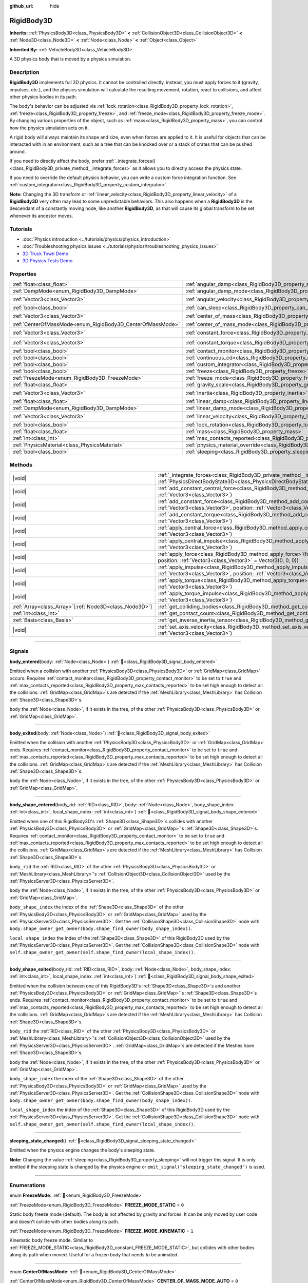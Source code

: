 :github_url: hide

.. DO NOT EDIT THIS FILE!!!
.. Generated automatically from Godot engine sources.
.. Generator: https://github.com/godotengine/godot/tree/master/doc/tools/make_rst.py.
.. XML source: https://github.com/godotengine/godot/tree/master/doc/classes/RigidBody3D.xml.

.. _class_RigidBody3D:

RigidBody3D
===========

**Inherits:** :ref:`PhysicsBody3D<class_PhysicsBody3D>` **<** :ref:`CollisionObject3D<class_CollisionObject3D>` **<** :ref:`Node3D<class_Node3D>` **<** :ref:`Node<class_Node>` **<** :ref:`Object<class_Object>`

**Inherited By:** :ref:`VehicleBody3D<class_VehicleBody3D>`

A 3D physics body that is moved by a physics simulation.

.. rst-class:: classref-introduction-group

Description
-----------

**RigidBody3D** implements full 3D physics. It cannot be controlled directly, instead, you must apply forces to it (gravity, impulses, etc.), and the physics simulation will calculate the resulting movement, rotation, react to collisions, and affect other physics bodies in its path.

The body's behavior can be adjusted via :ref:`lock_rotation<class_RigidBody3D_property_lock_rotation>`, :ref:`freeze<class_RigidBody3D_property_freeze>`, and :ref:`freeze_mode<class_RigidBody3D_property_freeze_mode>`. By changing various properties of the object, such as :ref:`mass<class_RigidBody3D_property_mass>`, you can control how the physics simulation acts on it.

A rigid body will always maintain its shape and size, even when forces are applied to it. It is useful for objects that can be interacted with in an environment, such as a tree that can be knocked over or a stack of crates that can be pushed around.

If you need to directly affect the body, prefer :ref:`_integrate_forces()<class_RigidBody3D_private_method__integrate_forces>` as it allows you to directly access the physics state.

If you need to override the default physics behavior, you can write a custom force integration function. See :ref:`custom_integrator<class_RigidBody3D_property_custom_integrator>`.

\ **Note:** Changing the 3D transform or :ref:`linear_velocity<class_RigidBody3D_property_linear_velocity>` of a **RigidBody3D** very often may lead to some unpredictable behaviors. This also happens when a **RigidBody3D** is the descendant of a constantly moving node, like another **RigidBody3D**, as that will cause its global transform to be set whenever its ancestor moves.

.. rst-class:: classref-introduction-group

Tutorials
---------

- :doc:`Physics introduction <../tutorials/physics/physics_introduction>`

- :doc:`Troubleshooting physics issues <../tutorials/physics/troubleshooting_physics_issues>`

- `3D Truck Town Demo <https://godotengine.org/asset-library/asset/2752>`__

- `3D Physics Tests Demo <https://godotengine.org/asset-library/asset/2747>`__

.. rst-class:: classref-reftable-group

Properties
----------

.. table::
   :widths: auto

   +------------------------------------------------------------+----------------------------------------------------------------------------------------+----------------------+
   | :ref:`float<class_float>`                                  | :ref:`angular_damp<class_RigidBody3D_property_angular_damp>`                           | ``0.0``              |
   +------------------------------------------------------------+----------------------------------------------------------------------------------------+----------------------+
   | :ref:`DampMode<enum_RigidBody3D_DampMode>`                 | :ref:`angular_damp_mode<class_RigidBody3D_property_angular_damp_mode>`                 | ``0``                |
   +------------------------------------------------------------+----------------------------------------------------------------------------------------+----------------------+
   | :ref:`Vector3<class_Vector3>`                              | :ref:`angular_velocity<class_RigidBody3D_property_angular_velocity>`                   | ``Vector3(0, 0, 0)`` |
   +------------------------------------------------------------+----------------------------------------------------------------------------------------+----------------------+
   | :ref:`bool<class_bool>`                                    | :ref:`can_sleep<class_RigidBody3D_property_can_sleep>`                                 | ``true``             |
   +------------------------------------------------------------+----------------------------------------------------------------------------------------+----------------------+
   | :ref:`Vector3<class_Vector3>`                              | :ref:`center_of_mass<class_RigidBody3D_property_center_of_mass>`                       | ``Vector3(0, 0, 0)`` |
   +------------------------------------------------------------+----------------------------------------------------------------------------------------+----------------------+
   | :ref:`CenterOfMassMode<enum_RigidBody3D_CenterOfMassMode>` | :ref:`center_of_mass_mode<class_RigidBody3D_property_center_of_mass_mode>`             | ``0``                |
   +------------------------------------------------------------+----------------------------------------------------------------------------------------+----------------------+
   | :ref:`Vector3<class_Vector3>`                              | :ref:`constant_force<class_RigidBody3D_property_constant_force>`                       | ``Vector3(0, 0, 0)`` |
   +------------------------------------------------------------+----------------------------------------------------------------------------------------+----------------------+
   | :ref:`Vector3<class_Vector3>`                              | :ref:`constant_torque<class_RigidBody3D_property_constant_torque>`                     | ``Vector3(0, 0, 0)`` |
   +------------------------------------------------------------+----------------------------------------------------------------------------------------+----------------------+
   | :ref:`bool<class_bool>`                                    | :ref:`contact_monitor<class_RigidBody3D_property_contact_monitor>`                     | ``false``            |
   +------------------------------------------------------------+----------------------------------------------------------------------------------------+----------------------+
   | :ref:`bool<class_bool>`                                    | :ref:`continuous_cd<class_RigidBody3D_property_continuous_cd>`                         | ``false``            |
   +------------------------------------------------------------+----------------------------------------------------------------------------------------+----------------------+
   | :ref:`bool<class_bool>`                                    | :ref:`custom_integrator<class_RigidBody3D_property_custom_integrator>`                 | ``false``            |
   +------------------------------------------------------------+----------------------------------------------------------------------------------------+----------------------+
   | :ref:`bool<class_bool>`                                    | :ref:`freeze<class_RigidBody3D_property_freeze>`                                       | ``false``            |
   +------------------------------------------------------------+----------------------------------------------------------------------------------------+----------------------+
   | :ref:`FreezeMode<enum_RigidBody3D_FreezeMode>`             | :ref:`freeze_mode<class_RigidBody3D_property_freeze_mode>`                             | ``0``                |
   +------------------------------------------------------------+----------------------------------------------------------------------------------------+----------------------+
   | :ref:`float<class_float>`                                  | :ref:`gravity_scale<class_RigidBody3D_property_gravity_scale>`                         | ``1.0``              |
   +------------------------------------------------------------+----------------------------------------------------------------------------------------+----------------------+
   | :ref:`Vector3<class_Vector3>`                              | :ref:`inertia<class_RigidBody3D_property_inertia>`                                     | ``Vector3(0, 0, 0)`` |
   +------------------------------------------------------------+----------------------------------------------------------------------------------------+----------------------+
   | :ref:`float<class_float>`                                  | :ref:`linear_damp<class_RigidBody3D_property_linear_damp>`                             | ``0.0``              |
   +------------------------------------------------------------+----------------------------------------------------------------------------------------+----------------------+
   | :ref:`DampMode<enum_RigidBody3D_DampMode>`                 | :ref:`linear_damp_mode<class_RigidBody3D_property_linear_damp_mode>`                   | ``0``                |
   +------------------------------------------------------------+----------------------------------------------------------------------------------------+----------------------+
   | :ref:`Vector3<class_Vector3>`                              | :ref:`linear_velocity<class_RigidBody3D_property_linear_velocity>`                     | ``Vector3(0, 0, 0)`` |
   +------------------------------------------------------------+----------------------------------------------------------------------------------------+----------------------+
   | :ref:`bool<class_bool>`                                    | :ref:`lock_rotation<class_RigidBody3D_property_lock_rotation>`                         | ``false``            |
   +------------------------------------------------------------+----------------------------------------------------------------------------------------+----------------------+
   | :ref:`float<class_float>`                                  | :ref:`mass<class_RigidBody3D_property_mass>`                                           | ``1.0``              |
   +------------------------------------------------------------+----------------------------------------------------------------------------------------+----------------------+
   | :ref:`int<class_int>`                                      | :ref:`max_contacts_reported<class_RigidBody3D_property_max_contacts_reported>`         | ``0``                |
   +------------------------------------------------------------+----------------------------------------------------------------------------------------+----------------------+
   | :ref:`PhysicsMaterial<class_PhysicsMaterial>`              | :ref:`physics_material_override<class_RigidBody3D_property_physics_material_override>` |                      |
   +------------------------------------------------------------+----------------------------------------------------------------------------------------+----------------------+
   | :ref:`bool<class_bool>`                                    | :ref:`sleeping<class_RigidBody3D_property_sleeping>`                                   | ``false``            |
   +------------------------------------------------------------+----------------------------------------------------------------------------------------+----------------------+

.. rst-class:: classref-reftable-group

Methods
-------

.. table::
   :widths: auto

   +----------------------------------------------------------+----------------------------------------------------------------------------------------------------------------------------------------------------------------------------------+
   | |void|                                                   | :ref:`_integrate_forces<class_RigidBody3D_private_method__integrate_forces>`\ (\ state\: :ref:`PhysicsDirectBodyState3D<class_PhysicsDirectBodyState3D>`\ ) |virtual|            |
   +----------------------------------------------------------+----------------------------------------------------------------------------------------------------------------------------------------------------------------------------------+
   | |void|                                                   | :ref:`add_constant_central_force<class_RigidBody3D_method_add_constant_central_force>`\ (\ force\: :ref:`Vector3<class_Vector3>`\ )                                              |
   +----------------------------------------------------------+----------------------------------------------------------------------------------------------------------------------------------------------------------------------------------+
   | |void|                                                   | :ref:`add_constant_force<class_RigidBody3D_method_add_constant_force>`\ (\ force\: :ref:`Vector3<class_Vector3>`, position\: :ref:`Vector3<class_Vector3>` = Vector3(0, 0, 0)\ ) |
   +----------------------------------------------------------+----------------------------------------------------------------------------------------------------------------------------------------------------------------------------------+
   | |void|                                                   | :ref:`add_constant_torque<class_RigidBody3D_method_add_constant_torque>`\ (\ torque\: :ref:`Vector3<class_Vector3>`\ )                                                           |
   +----------------------------------------------------------+----------------------------------------------------------------------------------------------------------------------------------------------------------------------------------+
   | |void|                                                   | :ref:`apply_central_force<class_RigidBody3D_method_apply_central_force>`\ (\ force\: :ref:`Vector3<class_Vector3>`\ )                                                            |
   +----------------------------------------------------------+----------------------------------------------------------------------------------------------------------------------------------------------------------------------------------+
   | |void|                                                   | :ref:`apply_central_impulse<class_RigidBody3D_method_apply_central_impulse>`\ (\ impulse\: :ref:`Vector3<class_Vector3>`\ )                                                      |
   +----------------------------------------------------------+----------------------------------------------------------------------------------------------------------------------------------------------------------------------------------+
   | |void|                                                   | :ref:`apply_force<class_RigidBody3D_method_apply_force>`\ (\ force\: :ref:`Vector3<class_Vector3>`, position\: :ref:`Vector3<class_Vector3>` = Vector3(0, 0, 0)\ )               |
   +----------------------------------------------------------+----------------------------------------------------------------------------------------------------------------------------------------------------------------------------------+
   | |void|                                                   | :ref:`apply_impulse<class_RigidBody3D_method_apply_impulse>`\ (\ impulse\: :ref:`Vector3<class_Vector3>`, position\: :ref:`Vector3<class_Vector3>` = Vector3(0, 0, 0)\ )         |
   +----------------------------------------------------------+----------------------------------------------------------------------------------------------------------------------------------------------------------------------------------+
   | |void|                                                   | :ref:`apply_torque<class_RigidBody3D_method_apply_torque>`\ (\ torque\: :ref:`Vector3<class_Vector3>`\ )                                                                         |
   +----------------------------------------------------------+----------------------------------------------------------------------------------------------------------------------------------------------------------------------------------+
   | |void|                                                   | :ref:`apply_torque_impulse<class_RigidBody3D_method_apply_torque_impulse>`\ (\ impulse\: :ref:`Vector3<class_Vector3>`\ )                                                        |
   +----------------------------------------------------------+----------------------------------------------------------------------------------------------------------------------------------------------------------------------------------+
   | :ref:`Array<class_Array>`\[:ref:`Node3D<class_Node3D>`\] | :ref:`get_colliding_bodies<class_RigidBody3D_method_get_colliding_bodies>`\ (\ ) |const|                                                                                         |
   +----------------------------------------------------------+----------------------------------------------------------------------------------------------------------------------------------------------------------------------------------+
   | :ref:`int<class_int>`                                    | :ref:`get_contact_count<class_RigidBody3D_method_get_contact_count>`\ (\ ) |const|                                                                                               |
   +----------------------------------------------------------+----------------------------------------------------------------------------------------------------------------------------------------------------------------------------------+
   | :ref:`Basis<class_Basis>`                                | :ref:`get_inverse_inertia_tensor<class_RigidBody3D_method_get_inverse_inertia_tensor>`\ (\ ) |const|                                                                             |
   +----------------------------------------------------------+----------------------------------------------------------------------------------------------------------------------------------------------------------------------------------+
   | |void|                                                   | :ref:`set_axis_velocity<class_RigidBody3D_method_set_axis_velocity>`\ (\ axis_velocity\: :ref:`Vector3<class_Vector3>`\ )                                                        |
   +----------------------------------------------------------+----------------------------------------------------------------------------------------------------------------------------------------------------------------------------------+

.. rst-class:: classref-section-separator

----

.. rst-class:: classref-descriptions-group

Signals
-------

.. _class_RigidBody3D_signal_body_entered:

.. rst-class:: classref-signal

**body_entered**\ (\ body\: :ref:`Node<class_Node>`\ ) :ref:`🔗<class_RigidBody3D_signal_body_entered>`

Emitted when a collision with another :ref:`PhysicsBody3D<class_PhysicsBody3D>` or :ref:`GridMap<class_GridMap>` occurs. Requires :ref:`contact_monitor<class_RigidBody3D_property_contact_monitor>` to be set to ``true`` and :ref:`max_contacts_reported<class_RigidBody3D_property_max_contacts_reported>` to be set high enough to detect all the collisions. :ref:`GridMap<class_GridMap>`\ s are detected if the :ref:`MeshLibrary<class_MeshLibrary>` has Collision :ref:`Shape3D<class_Shape3D>`\ s.

\ ``body`` the :ref:`Node<class_Node>`, if it exists in the tree, of the other :ref:`PhysicsBody3D<class_PhysicsBody3D>` or :ref:`GridMap<class_GridMap>`.

.. rst-class:: classref-item-separator

----

.. _class_RigidBody3D_signal_body_exited:

.. rst-class:: classref-signal

**body_exited**\ (\ body\: :ref:`Node<class_Node>`\ ) :ref:`🔗<class_RigidBody3D_signal_body_exited>`

Emitted when the collision with another :ref:`PhysicsBody3D<class_PhysicsBody3D>` or :ref:`GridMap<class_GridMap>` ends. Requires :ref:`contact_monitor<class_RigidBody3D_property_contact_monitor>` to be set to ``true`` and :ref:`max_contacts_reported<class_RigidBody3D_property_max_contacts_reported>` to be set high enough to detect all the collisions. :ref:`GridMap<class_GridMap>`\ s are detected if the :ref:`MeshLibrary<class_MeshLibrary>` has Collision :ref:`Shape3D<class_Shape3D>`\ s.

\ ``body`` the :ref:`Node<class_Node>`, if it exists in the tree, of the other :ref:`PhysicsBody3D<class_PhysicsBody3D>` or :ref:`GridMap<class_GridMap>`.

.. rst-class:: classref-item-separator

----

.. _class_RigidBody3D_signal_body_shape_entered:

.. rst-class:: classref-signal

**body_shape_entered**\ (\ body_rid\: :ref:`RID<class_RID>`, body\: :ref:`Node<class_Node>`, body_shape_index\: :ref:`int<class_int>`, local_shape_index\: :ref:`int<class_int>`\ ) :ref:`🔗<class_RigidBody3D_signal_body_shape_entered>`

Emitted when one of this RigidBody3D's :ref:`Shape3D<class_Shape3D>`\ s collides with another :ref:`PhysicsBody3D<class_PhysicsBody3D>` or :ref:`GridMap<class_GridMap>`'s :ref:`Shape3D<class_Shape3D>`\ s. Requires :ref:`contact_monitor<class_RigidBody3D_property_contact_monitor>` to be set to ``true`` and :ref:`max_contacts_reported<class_RigidBody3D_property_max_contacts_reported>` to be set high enough to detect all the collisions. :ref:`GridMap<class_GridMap>`\ s are detected if the :ref:`MeshLibrary<class_MeshLibrary>` has Collision :ref:`Shape3D<class_Shape3D>`\ s.

\ ``body_rid`` the :ref:`RID<class_RID>` of the other :ref:`PhysicsBody3D<class_PhysicsBody3D>` or :ref:`MeshLibrary<class_MeshLibrary>`'s :ref:`CollisionObject3D<class_CollisionObject3D>` used by the :ref:`PhysicsServer3D<class_PhysicsServer3D>`.

\ ``body`` the :ref:`Node<class_Node>`, if it exists in the tree, of the other :ref:`PhysicsBody3D<class_PhysicsBody3D>` or :ref:`GridMap<class_GridMap>`.

\ ``body_shape_index`` the index of the :ref:`Shape3D<class_Shape3D>` of the other :ref:`PhysicsBody3D<class_PhysicsBody3D>` or :ref:`GridMap<class_GridMap>` used by the :ref:`PhysicsServer3D<class_PhysicsServer3D>`. Get the :ref:`CollisionShape3D<class_CollisionShape3D>` node with ``body.shape_owner_get_owner(body.shape_find_owner(body_shape_index))``.

\ ``local_shape_index`` the index of the :ref:`Shape3D<class_Shape3D>` of this RigidBody3D used by the :ref:`PhysicsServer3D<class_PhysicsServer3D>`. Get the :ref:`CollisionShape3D<class_CollisionShape3D>` node with ``self.shape_owner_get_owner(self.shape_find_owner(local_shape_index))``.

.. rst-class:: classref-item-separator

----

.. _class_RigidBody3D_signal_body_shape_exited:

.. rst-class:: classref-signal

**body_shape_exited**\ (\ body_rid\: :ref:`RID<class_RID>`, body\: :ref:`Node<class_Node>`, body_shape_index\: :ref:`int<class_int>`, local_shape_index\: :ref:`int<class_int>`\ ) :ref:`🔗<class_RigidBody3D_signal_body_shape_exited>`

Emitted when the collision between one of this RigidBody3D's :ref:`Shape3D<class_Shape3D>`\ s and another :ref:`PhysicsBody3D<class_PhysicsBody3D>` or :ref:`GridMap<class_GridMap>`'s :ref:`Shape3D<class_Shape3D>`\ s ends. Requires :ref:`contact_monitor<class_RigidBody3D_property_contact_monitor>` to be set to ``true`` and :ref:`max_contacts_reported<class_RigidBody3D_property_max_contacts_reported>` to be set high enough to detect all the collisions. :ref:`GridMap<class_GridMap>`\ s are detected if the :ref:`MeshLibrary<class_MeshLibrary>` has Collision :ref:`Shape3D<class_Shape3D>`\ s.

\ ``body_rid`` the :ref:`RID<class_RID>` of the other :ref:`PhysicsBody3D<class_PhysicsBody3D>` or :ref:`MeshLibrary<class_MeshLibrary>`'s :ref:`CollisionObject3D<class_CollisionObject3D>` used by the :ref:`PhysicsServer3D<class_PhysicsServer3D>`. :ref:`GridMap<class_GridMap>`\ s are detected if the Meshes have :ref:`Shape3D<class_Shape3D>`\ s.

\ ``body`` the :ref:`Node<class_Node>`, if it exists in the tree, of the other :ref:`PhysicsBody3D<class_PhysicsBody3D>` or :ref:`GridMap<class_GridMap>`.

\ ``body_shape_index`` the index of the :ref:`Shape3D<class_Shape3D>` of the other :ref:`PhysicsBody3D<class_PhysicsBody3D>` or :ref:`GridMap<class_GridMap>` used by the :ref:`PhysicsServer3D<class_PhysicsServer3D>`. Get the :ref:`CollisionShape3D<class_CollisionShape3D>` node with ``body.shape_owner_get_owner(body.shape_find_owner(body_shape_index))``.

\ ``local_shape_index`` the index of the :ref:`Shape3D<class_Shape3D>` of this RigidBody3D used by the :ref:`PhysicsServer3D<class_PhysicsServer3D>`. Get the :ref:`CollisionShape3D<class_CollisionShape3D>` node with ``self.shape_owner_get_owner(self.shape_find_owner(local_shape_index))``.

.. rst-class:: classref-item-separator

----

.. _class_RigidBody3D_signal_sleeping_state_changed:

.. rst-class:: classref-signal

**sleeping_state_changed**\ (\ ) :ref:`🔗<class_RigidBody3D_signal_sleeping_state_changed>`

Emitted when the physics engine changes the body's sleeping state.

\ **Note:** Changing the value :ref:`sleeping<class_RigidBody3D_property_sleeping>` will not trigger this signal. It is only emitted if the sleeping state is changed by the physics engine or ``emit_signal("sleeping_state_changed")`` is used.

.. rst-class:: classref-section-separator

----

.. rst-class:: classref-descriptions-group

Enumerations
------------

.. _enum_RigidBody3D_FreezeMode:

.. rst-class:: classref-enumeration

enum **FreezeMode**: :ref:`🔗<enum_RigidBody3D_FreezeMode>`

.. _class_RigidBody3D_constant_FREEZE_MODE_STATIC:

.. rst-class:: classref-enumeration-constant

:ref:`FreezeMode<enum_RigidBody3D_FreezeMode>` **FREEZE_MODE_STATIC** = ``0``

Static body freeze mode (default). The body is not affected by gravity and forces. It can be only moved by user code and doesn't collide with other bodies along its path.

.. _class_RigidBody3D_constant_FREEZE_MODE_KINEMATIC:

.. rst-class:: classref-enumeration-constant

:ref:`FreezeMode<enum_RigidBody3D_FreezeMode>` **FREEZE_MODE_KINEMATIC** = ``1``

Kinematic body freeze mode. Similar to :ref:`FREEZE_MODE_STATIC<class_RigidBody3D_constant_FREEZE_MODE_STATIC>`, but collides with other bodies along its path when moved. Useful for a frozen body that needs to be animated.

.. rst-class:: classref-item-separator

----

.. _enum_RigidBody3D_CenterOfMassMode:

.. rst-class:: classref-enumeration

enum **CenterOfMassMode**: :ref:`🔗<enum_RigidBody3D_CenterOfMassMode>`

.. _class_RigidBody3D_constant_CENTER_OF_MASS_MODE_AUTO:

.. rst-class:: classref-enumeration-constant

:ref:`CenterOfMassMode<enum_RigidBody3D_CenterOfMassMode>` **CENTER_OF_MASS_MODE_AUTO** = ``0``

In this mode, the body's center of mass is calculated automatically based on its shapes. This assumes that the shapes' origins are also their center of mass.

.. _class_RigidBody3D_constant_CENTER_OF_MASS_MODE_CUSTOM:

.. rst-class:: classref-enumeration-constant

:ref:`CenterOfMassMode<enum_RigidBody3D_CenterOfMassMode>` **CENTER_OF_MASS_MODE_CUSTOM** = ``1``

In this mode, the body's center of mass is set through :ref:`center_of_mass<class_RigidBody3D_property_center_of_mass>`. Defaults to the body's origin position.

.. rst-class:: classref-item-separator

----

.. _enum_RigidBody3D_DampMode:

.. rst-class:: classref-enumeration

enum **DampMode**: :ref:`🔗<enum_RigidBody3D_DampMode>`

.. _class_RigidBody3D_constant_DAMP_MODE_COMBINE:

.. rst-class:: classref-enumeration-constant

:ref:`DampMode<enum_RigidBody3D_DampMode>` **DAMP_MODE_COMBINE** = ``0``

In this mode, the body's damping value is added to any value set in areas or the default value.

.. _class_RigidBody3D_constant_DAMP_MODE_REPLACE:

.. rst-class:: classref-enumeration-constant

:ref:`DampMode<enum_RigidBody3D_DampMode>` **DAMP_MODE_REPLACE** = ``1``

In this mode, the body's damping value replaces any value set in areas or the default value.

.. rst-class:: classref-section-separator

----

.. rst-class:: classref-descriptions-group

Property Descriptions
---------------------

.. _class_RigidBody3D_property_angular_damp:

.. rst-class:: classref-property

:ref:`float<class_float>` **angular_damp** = ``0.0`` :ref:`🔗<class_RigidBody3D_property_angular_damp>`

.. rst-class:: classref-property-setget

- |void| **set_angular_damp**\ (\ value\: :ref:`float<class_float>`\ )
- :ref:`float<class_float>` **get_angular_damp**\ (\ )

Damps the body's rotation. By default, the body will use the :ref:`ProjectSettings.physics/3d/default_angular_damp<class_ProjectSettings_property_physics/3d/default_angular_damp>` project setting or any value override set by an :ref:`Area3D<class_Area3D>` the body is in. Depending on :ref:`angular_damp_mode<class_RigidBody3D_property_angular_damp_mode>`, you can set :ref:`angular_damp<class_RigidBody3D_property_angular_damp>` to be added to or to replace the body's damping value.

See :ref:`ProjectSettings.physics/3d/default_angular_damp<class_ProjectSettings_property_physics/3d/default_angular_damp>` for more details about damping.

.. rst-class:: classref-item-separator

----

.. _class_RigidBody3D_property_angular_damp_mode:

.. rst-class:: classref-property

:ref:`DampMode<enum_RigidBody3D_DampMode>` **angular_damp_mode** = ``0`` :ref:`🔗<class_RigidBody3D_property_angular_damp_mode>`

.. rst-class:: classref-property-setget

- |void| **set_angular_damp_mode**\ (\ value\: :ref:`DampMode<enum_RigidBody3D_DampMode>`\ )
- :ref:`DampMode<enum_RigidBody3D_DampMode>` **get_angular_damp_mode**\ (\ )

Defines how :ref:`angular_damp<class_RigidBody3D_property_angular_damp>` is applied.

.. rst-class:: classref-item-separator

----

.. _class_RigidBody3D_property_angular_velocity:

.. rst-class:: classref-property

:ref:`Vector3<class_Vector3>` **angular_velocity** = ``Vector3(0, 0, 0)`` :ref:`🔗<class_RigidBody3D_property_angular_velocity>`

.. rst-class:: classref-property-setget

- |void| **set_angular_velocity**\ (\ value\: :ref:`Vector3<class_Vector3>`\ )
- :ref:`Vector3<class_Vector3>` **get_angular_velocity**\ (\ )

The RigidBody3D's rotational velocity in *radians* per second.

.. rst-class:: classref-item-separator

----

.. _class_RigidBody3D_property_can_sleep:

.. rst-class:: classref-property

:ref:`bool<class_bool>` **can_sleep** = ``true`` :ref:`🔗<class_RigidBody3D_property_can_sleep>`

.. rst-class:: classref-property-setget

- |void| **set_can_sleep**\ (\ value\: :ref:`bool<class_bool>`\ )
- :ref:`bool<class_bool>` **is_able_to_sleep**\ (\ )

If ``true``, the body can enter sleep mode when there is no movement. See :ref:`sleeping<class_RigidBody3D_property_sleeping>`.

.. rst-class:: classref-item-separator

----

.. _class_RigidBody3D_property_center_of_mass:

.. rst-class:: classref-property

:ref:`Vector3<class_Vector3>` **center_of_mass** = ``Vector3(0, 0, 0)`` :ref:`🔗<class_RigidBody3D_property_center_of_mass>`

.. rst-class:: classref-property-setget

- |void| **set_center_of_mass**\ (\ value\: :ref:`Vector3<class_Vector3>`\ )
- :ref:`Vector3<class_Vector3>` **get_center_of_mass**\ (\ )

The body's custom center of mass, relative to the body's origin position, when :ref:`center_of_mass_mode<class_RigidBody3D_property_center_of_mass_mode>` is set to :ref:`CENTER_OF_MASS_MODE_CUSTOM<class_RigidBody3D_constant_CENTER_OF_MASS_MODE_CUSTOM>`. This is the balanced point of the body, where applied forces only cause linear acceleration. Applying forces outside of the center of mass causes angular acceleration.

When :ref:`center_of_mass_mode<class_RigidBody3D_property_center_of_mass_mode>` is set to :ref:`CENTER_OF_MASS_MODE_AUTO<class_RigidBody3D_constant_CENTER_OF_MASS_MODE_AUTO>` (default value), the center of mass is automatically determined, but this does not update the value of :ref:`center_of_mass<class_RigidBody3D_property_center_of_mass>`.

.. rst-class:: classref-item-separator

----

.. _class_RigidBody3D_property_center_of_mass_mode:

.. rst-class:: classref-property

:ref:`CenterOfMassMode<enum_RigidBody3D_CenterOfMassMode>` **center_of_mass_mode** = ``0`` :ref:`🔗<class_RigidBody3D_property_center_of_mass_mode>`

.. rst-class:: classref-property-setget

- |void| **set_center_of_mass_mode**\ (\ value\: :ref:`CenterOfMassMode<enum_RigidBody3D_CenterOfMassMode>`\ )
- :ref:`CenterOfMassMode<enum_RigidBody3D_CenterOfMassMode>` **get_center_of_mass_mode**\ (\ )

Defines the way the body's center of mass is set.

.. rst-class:: classref-item-separator

----

.. _class_RigidBody3D_property_constant_force:

.. rst-class:: classref-property

:ref:`Vector3<class_Vector3>` **constant_force** = ``Vector3(0, 0, 0)`` :ref:`🔗<class_RigidBody3D_property_constant_force>`

.. rst-class:: classref-property-setget

- |void| **set_constant_force**\ (\ value\: :ref:`Vector3<class_Vector3>`\ )
- :ref:`Vector3<class_Vector3>` **get_constant_force**\ (\ )

The body's total constant positional forces applied during each physics update.

See :ref:`add_constant_force()<class_RigidBody3D_method_add_constant_force>` and :ref:`add_constant_central_force()<class_RigidBody3D_method_add_constant_central_force>`.

.. rst-class:: classref-item-separator

----

.. _class_RigidBody3D_property_constant_torque:

.. rst-class:: classref-property

:ref:`Vector3<class_Vector3>` **constant_torque** = ``Vector3(0, 0, 0)`` :ref:`🔗<class_RigidBody3D_property_constant_torque>`

.. rst-class:: classref-property-setget

- |void| **set_constant_torque**\ (\ value\: :ref:`Vector3<class_Vector3>`\ )
- :ref:`Vector3<class_Vector3>` **get_constant_torque**\ (\ )

The body's total constant rotational forces applied during each physics update.

See :ref:`add_constant_torque()<class_RigidBody3D_method_add_constant_torque>`.

.. rst-class:: classref-item-separator

----

.. _class_RigidBody3D_property_contact_monitor:

.. rst-class:: classref-property

:ref:`bool<class_bool>` **contact_monitor** = ``false`` :ref:`🔗<class_RigidBody3D_property_contact_monitor>`

.. rst-class:: classref-property-setget

- |void| **set_contact_monitor**\ (\ value\: :ref:`bool<class_bool>`\ )
- :ref:`bool<class_bool>` **is_contact_monitor_enabled**\ (\ )

If ``true``, the RigidBody3D will emit signals when it collides with another body.

\ **Note:** By default the maximum contacts reported is set to 0, meaning nothing will be recorded, see :ref:`max_contacts_reported<class_RigidBody3D_property_max_contacts_reported>`.

.. rst-class:: classref-item-separator

----

.. _class_RigidBody3D_property_continuous_cd:

.. rst-class:: classref-property

:ref:`bool<class_bool>` **continuous_cd** = ``false`` :ref:`🔗<class_RigidBody3D_property_continuous_cd>`

.. rst-class:: classref-property-setget

- |void| **set_use_continuous_collision_detection**\ (\ value\: :ref:`bool<class_bool>`\ )
- :ref:`bool<class_bool>` **is_using_continuous_collision_detection**\ (\ )

If ``true``, continuous collision detection is used.

Continuous collision detection tries to predict where a moving body will collide, instead of moving it and correcting its movement if it collided. Continuous collision detection is more precise, and misses fewer impacts by small, fast-moving objects. Not using continuous collision detection is faster to compute, but can miss small, fast-moving objects.

.. rst-class:: classref-item-separator

----

.. _class_RigidBody3D_property_custom_integrator:

.. rst-class:: classref-property

:ref:`bool<class_bool>` **custom_integrator** = ``false`` :ref:`🔗<class_RigidBody3D_property_custom_integrator>`

.. rst-class:: classref-property-setget

- |void| **set_use_custom_integrator**\ (\ value\: :ref:`bool<class_bool>`\ )
- :ref:`bool<class_bool>` **is_using_custom_integrator**\ (\ )

If ``true``, the standard force integration (like gravity or damping) will be disabled for this body. Other than collision response, the body will only move as determined by the :ref:`_integrate_forces()<class_RigidBody3D_private_method__integrate_forces>` method, if that virtual method is overridden.

Setting this property will call the method :ref:`PhysicsServer3D.body_set_omit_force_integration()<class_PhysicsServer3D_method_body_set_omit_force_integration>` internally.

.. rst-class:: classref-item-separator

----

.. _class_RigidBody3D_property_freeze:

.. rst-class:: classref-property

:ref:`bool<class_bool>` **freeze** = ``false`` :ref:`🔗<class_RigidBody3D_property_freeze>`

.. rst-class:: classref-property-setget

- |void| **set_freeze_enabled**\ (\ value\: :ref:`bool<class_bool>`\ )
- :ref:`bool<class_bool>` **is_freeze_enabled**\ (\ )

If ``true``, the body is frozen. Gravity and forces are not applied anymore.

See :ref:`freeze_mode<class_RigidBody3D_property_freeze_mode>` to set the body's behavior when frozen.

For a body that is always frozen, use :ref:`StaticBody3D<class_StaticBody3D>` or :ref:`AnimatableBody3D<class_AnimatableBody3D>` instead.

.. rst-class:: classref-item-separator

----

.. _class_RigidBody3D_property_freeze_mode:

.. rst-class:: classref-property

:ref:`FreezeMode<enum_RigidBody3D_FreezeMode>` **freeze_mode** = ``0`` :ref:`🔗<class_RigidBody3D_property_freeze_mode>`

.. rst-class:: classref-property-setget

- |void| **set_freeze_mode**\ (\ value\: :ref:`FreezeMode<enum_RigidBody3D_FreezeMode>`\ )
- :ref:`FreezeMode<enum_RigidBody3D_FreezeMode>` **get_freeze_mode**\ (\ )

The body's freeze mode. Can be used to set the body's behavior when :ref:`freeze<class_RigidBody3D_property_freeze>` is enabled.

For a body that is always frozen, use :ref:`StaticBody3D<class_StaticBody3D>` or :ref:`AnimatableBody3D<class_AnimatableBody3D>` instead.

.. rst-class:: classref-item-separator

----

.. _class_RigidBody3D_property_gravity_scale:

.. rst-class:: classref-property

:ref:`float<class_float>` **gravity_scale** = ``1.0`` :ref:`🔗<class_RigidBody3D_property_gravity_scale>`

.. rst-class:: classref-property-setget

- |void| **set_gravity_scale**\ (\ value\: :ref:`float<class_float>`\ )
- :ref:`float<class_float>` **get_gravity_scale**\ (\ )

This is multiplied by :ref:`ProjectSettings.physics/3d/default_gravity<class_ProjectSettings_property_physics/3d/default_gravity>` to produce this body's gravity. For example, a value of ``1.0`` will apply normal gravity, ``2.0`` will apply double the gravity, and ``0.5`` will apply half the gravity to this body.

.. rst-class:: classref-item-separator

----

.. _class_RigidBody3D_property_inertia:

.. rst-class:: classref-property

:ref:`Vector3<class_Vector3>` **inertia** = ``Vector3(0, 0, 0)`` :ref:`🔗<class_RigidBody3D_property_inertia>`

.. rst-class:: classref-property-setget

- |void| **set_inertia**\ (\ value\: :ref:`Vector3<class_Vector3>`\ )
- :ref:`Vector3<class_Vector3>` **get_inertia**\ (\ )

The body's moment of inertia. This is like mass, but for rotation: it determines how much torque it takes to rotate the body on each axis. The moment of inertia is usually computed automatically from the mass and the shapes, but this property allows you to set a custom value.

If set to :ref:`Vector3.ZERO<class_Vector3_constant_ZERO>`, inertia is automatically computed (default value).

\ **Note:** This value does not change when inertia is automatically computed. Use :ref:`PhysicsServer3D<class_PhysicsServer3D>` to get the computed inertia.


.. tabs::

 .. code-tab:: gdscript

    @onready var ball = $Ball

    func get_ball_inertia():
        return PhysicsServer3D.body_get_direct_state(ball.get_rid()).inverse_inertia.inverse()

 .. code-tab:: csharp

    private RigidBody3D _ball;

    public override void _Ready()
    {
        _ball = GetNode<RigidBody3D>("Ball");
    }

    private Vector3 GetBallInertia()
    {
        return PhysicsServer3D.BodyGetDirectState(_ball.GetRid()).InverseInertia.Inverse();
    }



.. rst-class:: classref-item-separator

----

.. _class_RigidBody3D_property_linear_damp:

.. rst-class:: classref-property

:ref:`float<class_float>` **linear_damp** = ``0.0`` :ref:`🔗<class_RigidBody3D_property_linear_damp>`

.. rst-class:: classref-property-setget

- |void| **set_linear_damp**\ (\ value\: :ref:`float<class_float>`\ )
- :ref:`float<class_float>` **get_linear_damp**\ (\ )

Damps the body's movement. By default, the body will use the :ref:`ProjectSettings.physics/3d/default_linear_damp<class_ProjectSettings_property_physics/3d/default_linear_damp>` project setting or any value override set by an :ref:`Area3D<class_Area3D>` the body is in. Depending on :ref:`linear_damp_mode<class_RigidBody3D_property_linear_damp_mode>`, you can set :ref:`linear_damp<class_RigidBody3D_property_linear_damp>` to be added to or to replace the body's damping value.

See :ref:`ProjectSettings.physics/3d/default_linear_damp<class_ProjectSettings_property_physics/3d/default_linear_damp>` for more details about damping.

.. rst-class:: classref-item-separator

----

.. _class_RigidBody3D_property_linear_damp_mode:

.. rst-class:: classref-property

:ref:`DampMode<enum_RigidBody3D_DampMode>` **linear_damp_mode** = ``0`` :ref:`🔗<class_RigidBody3D_property_linear_damp_mode>`

.. rst-class:: classref-property-setget

- |void| **set_linear_damp_mode**\ (\ value\: :ref:`DampMode<enum_RigidBody3D_DampMode>`\ )
- :ref:`DampMode<enum_RigidBody3D_DampMode>` **get_linear_damp_mode**\ (\ )

Defines how :ref:`linear_damp<class_RigidBody3D_property_linear_damp>` is applied.

.. rst-class:: classref-item-separator

----

.. _class_RigidBody3D_property_linear_velocity:

.. rst-class:: classref-property

:ref:`Vector3<class_Vector3>` **linear_velocity** = ``Vector3(0, 0, 0)`` :ref:`🔗<class_RigidBody3D_property_linear_velocity>`

.. rst-class:: classref-property-setget

- |void| **set_linear_velocity**\ (\ value\: :ref:`Vector3<class_Vector3>`\ )
- :ref:`Vector3<class_Vector3>` **get_linear_velocity**\ (\ )

The body's linear velocity in units per second. Can be used sporadically, but **don't set this every frame**, because physics may run in another thread and runs at a different granularity. Use :ref:`_integrate_forces()<class_RigidBody3D_private_method__integrate_forces>` as your process loop for precise control of the body state.

.. rst-class:: classref-item-separator

----

.. _class_RigidBody3D_property_lock_rotation:

.. rst-class:: classref-property

:ref:`bool<class_bool>` **lock_rotation** = ``false`` :ref:`🔗<class_RigidBody3D_property_lock_rotation>`

.. rst-class:: classref-property-setget

- |void| **set_lock_rotation_enabled**\ (\ value\: :ref:`bool<class_bool>`\ )
- :ref:`bool<class_bool>` **is_lock_rotation_enabled**\ (\ )

If ``true``, the body cannot rotate. Gravity and forces only apply linear movement.

.. rst-class:: classref-item-separator

----

.. _class_RigidBody3D_property_mass:

.. rst-class:: classref-property

:ref:`float<class_float>` **mass** = ``1.0`` :ref:`🔗<class_RigidBody3D_property_mass>`

.. rst-class:: classref-property-setget

- |void| **set_mass**\ (\ value\: :ref:`float<class_float>`\ )
- :ref:`float<class_float>` **get_mass**\ (\ )

The body's mass.

.. rst-class:: classref-item-separator

----

.. _class_RigidBody3D_property_max_contacts_reported:

.. rst-class:: classref-property

:ref:`int<class_int>` **max_contacts_reported** = ``0`` :ref:`🔗<class_RigidBody3D_property_max_contacts_reported>`

.. rst-class:: classref-property-setget

- |void| **set_max_contacts_reported**\ (\ value\: :ref:`int<class_int>`\ )
- :ref:`int<class_int>` **get_max_contacts_reported**\ (\ )

The maximum number of contacts that will be recorded. Requires a value greater than 0 and :ref:`contact_monitor<class_RigidBody3D_property_contact_monitor>` to be set to ``true`` to start to register contacts. Use :ref:`get_contact_count()<class_RigidBody3D_method_get_contact_count>` to retrieve the count or :ref:`get_colliding_bodies()<class_RigidBody3D_method_get_colliding_bodies>` to retrieve bodies that have been collided with.

\ **Note:** The number of contacts is different from the number of collisions. Collisions between parallel edges will result in two contacts (one at each end), and collisions between parallel faces will result in four contacts (one at each corner).

.. rst-class:: classref-item-separator

----

.. _class_RigidBody3D_property_physics_material_override:

.. rst-class:: classref-property

:ref:`PhysicsMaterial<class_PhysicsMaterial>` **physics_material_override** :ref:`🔗<class_RigidBody3D_property_physics_material_override>`

.. rst-class:: classref-property-setget

- |void| **set_physics_material_override**\ (\ value\: :ref:`PhysicsMaterial<class_PhysicsMaterial>`\ )
- :ref:`PhysicsMaterial<class_PhysicsMaterial>` **get_physics_material_override**\ (\ )

The physics material override for the body.

If a material is assigned to this property, it will be used instead of any other physics material, such as an inherited one.

.. rst-class:: classref-item-separator

----

.. _class_RigidBody3D_property_sleeping:

.. rst-class:: classref-property

:ref:`bool<class_bool>` **sleeping** = ``false`` :ref:`🔗<class_RigidBody3D_property_sleeping>`

.. rst-class:: classref-property-setget

- |void| **set_sleeping**\ (\ value\: :ref:`bool<class_bool>`\ )
- :ref:`bool<class_bool>` **is_sleeping**\ (\ )

If ``true``, the body will not move and will not calculate forces until woken up by another body through, for example, a collision, or by using the :ref:`apply_impulse()<class_RigidBody3D_method_apply_impulse>` or :ref:`apply_force()<class_RigidBody3D_method_apply_force>` methods.

.. rst-class:: classref-section-separator

----

.. rst-class:: classref-descriptions-group

Method Descriptions
-------------------

.. _class_RigidBody3D_private_method__integrate_forces:

.. rst-class:: classref-method

|void| **_integrate_forces**\ (\ state\: :ref:`PhysicsDirectBodyState3D<class_PhysicsDirectBodyState3D>`\ ) |virtual| :ref:`🔗<class_RigidBody3D_private_method__integrate_forces>`

Called during physics processing, allowing you to read and safely modify the simulation state for the object. By default, it is called before the standard force integration, but the :ref:`custom_integrator<class_RigidBody3D_property_custom_integrator>` property allows you to disable the standard force integration and do fully custom force integration for a body.

.. rst-class:: classref-item-separator

----

.. _class_RigidBody3D_method_add_constant_central_force:

.. rst-class:: classref-method

|void| **add_constant_central_force**\ (\ force\: :ref:`Vector3<class_Vector3>`\ ) :ref:`🔗<class_RigidBody3D_method_add_constant_central_force>`

Adds a constant directional force without affecting rotation that keeps being applied over time until cleared with ``constant_force = Vector3(0, 0, 0)``.

This is equivalent to using :ref:`add_constant_force()<class_RigidBody3D_method_add_constant_force>` at the body's center of mass.

.. rst-class:: classref-item-separator

----

.. _class_RigidBody3D_method_add_constant_force:

.. rst-class:: classref-method

|void| **add_constant_force**\ (\ force\: :ref:`Vector3<class_Vector3>`, position\: :ref:`Vector3<class_Vector3>` = Vector3(0, 0, 0)\ ) :ref:`🔗<class_RigidBody3D_method_add_constant_force>`

Adds a constant positioned force to the body that keeps being applied over time until cleared with ``constant_force = Vector3(0, 0, 0)``.

\ ``position`` is the offset from the body origin in global coordinates.

.. rst-class:: classref-item-separator

----

.. _class_RigidBody3D_method_add_constant_torque:

.. rst-class:: classref-method

|void| **add_constant_torque**\ (\ torque\: :ref:`Vector3<class_Vector3>`\ ) :ref:`🔗<class_RigidBody3D_method_add_constant_torque>`

Adds a constant rotational force without affecting position that keeps being applied over time until cleared with ``constant_torque = Vector3(0, 0, 0)``.

.. rst-class:: classref-item-separator

----

.. _class_RigidBody3D_method_apply_central_force:

.. rst-class:: classref-method

|void| **apply_central_force**\ (\ force\: :ref:`Vector3<class_Vector3>`\ ) :ref:`🔗<class_RigidBody3D_method_apply_central_force>`

Applies a directional force without affecting rotation. A force is time dependent and meant to be applied every physics update.

This is equivalent to using :ref:`apply_force()<class_RigidBody3D_method_apply_force>` at the body's center of mass.

.. rst-class:: classref-item-separator

----

.. _class_RigidBody3D_method_apply_central_impulse:

.. rst-class:: classref-method

|void| **apply_central_impulse**\ (\ impulse\: :ref:`Vector3<class_Vector3>`\ ) :ref:`🔗<class_RigidBody3D_method_apply_central_impulse>`

Applies a directional impulse without affecting rotation.

An impulse is time-independent! Applying an impulse every frame would result in a framerate-dependent force. For this reason, it should only be used when simulating one-time impacts (use the "_force" functions otherwise).

This is equivalent to using :ref:`apply_impulse()<class_RigidBody3D_method_apply_impulse>` at the body's center of mass.

.. rst-class:: classref-item-separator

----

.. _class_RigidBody3D_method_apply_force:

.. rst-class:: classref-method

|void| **apply_force**\ (\ force\: :ref:`Vector3<class_Vector3>`, position\: :ref:`Vector3<class_Vector3>` = Vector3(0, 0, 0)\ ) :ref:`🔗<class_RigidBody3D_method_apply_force>`

Applies a positioned force to the body. A force is time dependent and meant to be applied every physics update.

\ ``position`` is the offset from the body origin in global coordinates.

.. rst-class:: classref-item-separator

----

.. _class_RigidBody3D_method_apply_impulse:

.. rst-class:: classref-method

|void| **apply_impulse**\ (\ impulse\: :ref:`Vector3<class_Vector3>`, position\: :ref:`Vector3<class_Vector3>` = Vector3(0, 0, 0)\ ) :ref:`🔗<class_RigidBody3D_method_apply_impulse>`

Applies a positioned impulse to the body.

An impulse is time-independent! Applying an impulse every frame would result in a framerate-dependent force. For this reason, it should only be used when simulating one-time impacts (use the "_force" functions otherwise).

\ ``position`` is the offset from the body origin in global coordinates.

.. rst-class:: classref-item-separator

----

.. _class_RigidBody3D_method_apply_torque:

.. rst-class:: classref-method

|void| **apply_torque**\ (\ torque\: :ref:`Vector3<class_Vector3>`\ ) :ref:`🔗<class_RigidBody3D_method_apply_torque>`

Applies a rotational force without affecting position. A force is time dependent and meant to be applied every physics update.

\ **Note:** :ref:`inertia<class_RigidBody3D_property_inertia>` is required for this to work. To have :ref:`inertia<class_RigidBody3D_property_inertia>`, an active :ref:`CollisionShape3D<class_CollisionShape3D>` must be a child of the node, or you can manually set :ref:`inertia<class_RigidBody3D_property_inertia>`.

.. rst-class:: classref-item-separator

----

.. _class_RigidBody3D_method_apply_torque_impulse:

.. rst-class:: classref-method

|void| **apply_torque_impulse**\ (\ impulse\: :ref:`Vector3<class_Vector3>`\ ) :ref:`🔗<class_RigidBody3D_method_apply_torque_impulse>`

Applies a rotational impulse to the body without affecting the position.

An impulse is time-independent! Applying an impulse every frame would result in a framerate-dependent force. For this reason, it should only be used when simulating one-time impacts (use the "_force" functions otherwise).

\ **Note:** :ref:`inertia<class_RigidBody3D_property_inertia>` is required for this to work. To have :ref:`inertia<class_RigidBody3D_property_inertia>`, an active :ref:`CollisionShape3D<class_CollisionShape3D>` must be a child of the node, or you can manually set :ref:`inertia<class_RigidBody3D_property_inertia>`.

.. rst-class:: classref-item-separator

----

.. _class_RigidBody3D_method_get_colliding_bodies:

.. rst-class:: classref-method

:ref:`Array<class_Array>`\[:ref:`Node3D<class_Node3D>`\] **get_colliding_bodies**\ (\ ) |const| :ref:`🔗<class_RigidBody3D_method_get_colliding_bodies>`

Returns a list of the bodies colliding with this one. Requires :ref:`contact_monitor<class_RigidBody3D_property_contact_monitor>` to be set to ``true`` and :ref:`max_contacts_reported<class_RigidBody3D_property_max_contacts_reported>` to be set high enough to detect all the collisions.

\ **Note:** The result of this test is not immediate after moving objects. For performance, list of collisions is updated once per frame and before the physics step. Consider using signals instead.

.. rst-class:: classref-item-separator

----

.. _class_RigidBody3D_method_get_contact_count:

.. rst-class:: classref-method

:ref:`int<class_int>` **get_contact_count**\ (\ ) |const| :ref:`🔗<class_RigidBody3D_method_get_contact_count>`

Returns the number of contacts this body has with other bodies. By default, this returns 0 unless bodies are configured to monitor contacts (see :ref:`contact_monitor<class_RigidBody3D_property_contact_monitor>`).

\ **Note:** To retrieve the colliding bodies, use :ref:`get_colliding_bodies()<class_RigidBody3D_method_get_colliding_bodies>`.

.. rst-class:: classref-item-separator

----

.. _class_RigidBody3D_method_get_inverse_inertia_tensor:

.. rst-class:: classref-method

:ref:`Basis<class_Basis>` **get_inverse_inertia_tensor**\ (\ ) |const| :ref:`🔗<class_RigidBody3D_method_get_inverse_inertia_tensor>`

Returns the inverse inertia tensor basis. This is used to calculate the angular acceleration resulting from a torque applied to the **RigidBody3D**.

.. rst-class:: classref-item-separator

----

.. _class_RigidBody3D_method_set_axis_velocity:

.. rst-class:: classref-method

|void| **set_axis_velocity**\ (\ axis_velocity\: :ref:`Vector3<class_Vector3>`\ ) :ref:`🔗<class_RigidBody3D_method_set_axis_velocity>`

Sets an axis velocity. The velocity in the given vector axis will be set as the given vector length. This is useful for jumping behavior.

.. |virtual| replace:: :abbr:`virtual (This method should typically be overridden by the user to have any effect.)`
.. |required| replace:: :abbr:`required (This method is required to be overridden when extending its base class.)`
.. |const| replace:: :abbr:`const (This method has no side effects. It doesn't modify any of the instance's member variables.)`
.. |vararg| replace:: :abbr:`vararg (This method accepts any number of arguments after the ones described here.)`
.. |constructor| replace:: :abbr:`constructor (This method is used to construct a type.)`
.. |static| replace:: :abbr:`static (This method doesn't need an instance to be called, so it can be called directly using the class name.)`
.. |operator| replace:: :abbr:`operator (This method describes a valid operator to use with this type as left-hand operand.)`
.. |bitfield| replace:: :abbr:`BitField (This value is an integer composed as a bitmask of the following flags.)`
.. |void| replace:: :abbr:`void (No return value.)`
